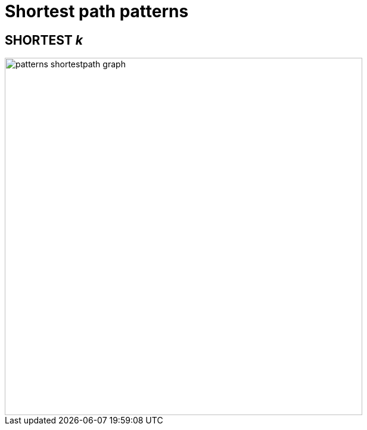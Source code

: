 :description: Information about finding the `SHORTEST` path patterns.
= Shortest path patterns


== SHORTEST _k_

image::patterns_shortestpath_graph.svg[width="600", role="middle"]
